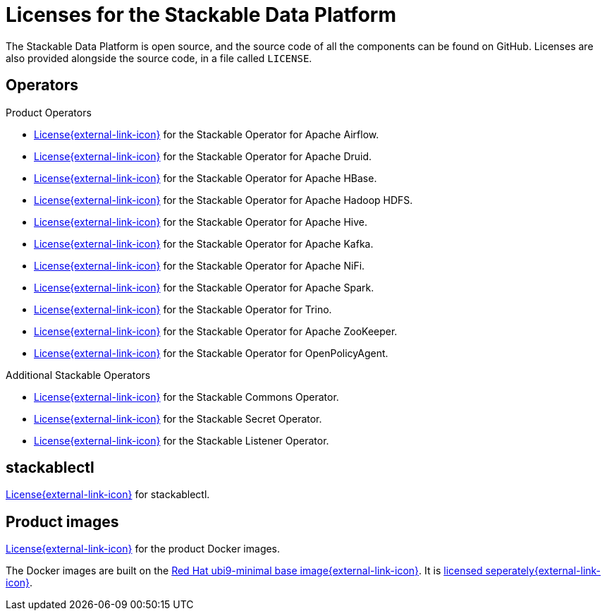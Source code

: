 = Licenses for the Stackable Data Platform
:description: Find licenses for all Stackable Data Platform components available on GitHub including operators, stackablectl, and Docker images.

The Stackable Data Platform is open source, and the source code of all the components can be found on GitHub. Licenses are also provided alongside the source code, in a file called `LICENSE`.

== Operators

Product Operators

* https://github.com/stackabletech/airflow-operator/blob/main/LICENSE[License{external-link-icon}^] for the Stackable Operator for Apache Airflow.
* https://github.com/stackabletech/druid-operator/blob/main/LICENSE[License{external-link-icon}^] for the Stackable Operator for Apache Druid.
* https://github.com/stackabletech/hbase-operator/blob/main/LICENSE[License{external-link-icon}^] for the Stackable Operator for Apache HBase.
* https://github.com/stackabletech/hdfs-operator/blob/main/LICENSE[License{external-link-icon}^] for the Stackable Operator for Apache Hadoop HDFS.
* https://github.com/stackabletech/hive-operator/blob/main/LICENSE[License{external-link-icon}^] for the Stackable Operator for Apache Hive.
* https://github.com/stackabletech/kafka-operator/blob/main/LICENSE[License{external-link-icon}^] for the Stackable Operator for Apache Kafka.
* https://github.com/stackabletech/nifi-operator/blob/main/LICENSE[License{external-link-icon}^] for the Stackable Operator for Apache NiFi.
* https://github.com/stackabletech/spark-k8s-operator/blob/main/LICENSE[License{external-link-icon}^] for the Stackable Operator for Apache Spark.
* https://github.com/stackabletech/trino-operator/blob/main/LICENSE[License{external-link-icon}^] for the Stackable Operator for Trino.
* https://github.com/stackabletech/zookeeper-operator/blob/main/LICENSE[License{external-link-icon}^] for the Stackable Operator for Apache ZooKeeper.
* https://github.com/stackabletech/opa-operator/blob/main/LICENSE[License{external-link-icon}^] for the Stackable Operator for OpenPolicyAgent.

Additional Stackable Operators

* https://github.com/stackabletech/commons-operator/blob/main/LICENSE[License{external-link-icon}^] for the Stackable Commons Operator.
* https://github.com/stackabletech/secret-operator/blob/main/LICENSE[License{external-link-icon}^] for the Stackable Secret Operator.
* https://github.com/stackabletech/listener-operator/blob/main/LICENSE[License{external-link-icon}^] for the Stackable Listener Operator.

== stackablectl

https://github.com/stackabletech/stackable-cockpit/blob/main/LICENSE[License{external-link-icon}^] for stackablectl.

== Product images

https://github.com/stackabletech/docker-images/blob/main/LICENSE[License{external-link-icon}^] for the product Docker images.

The Docker images are built on the https://catalog.redhat.com/software/containers/ubi9-minimal/61832888c0d15aff4912fe0d[Red Hat ubi9-minimal base image{external-link-icon}^].
It is https://www.redhat.com/licenses/EULA_Red_Hat_Universal_Base_Image_English_20190422.pdf[licensed seperately{external-link-icon}^].
